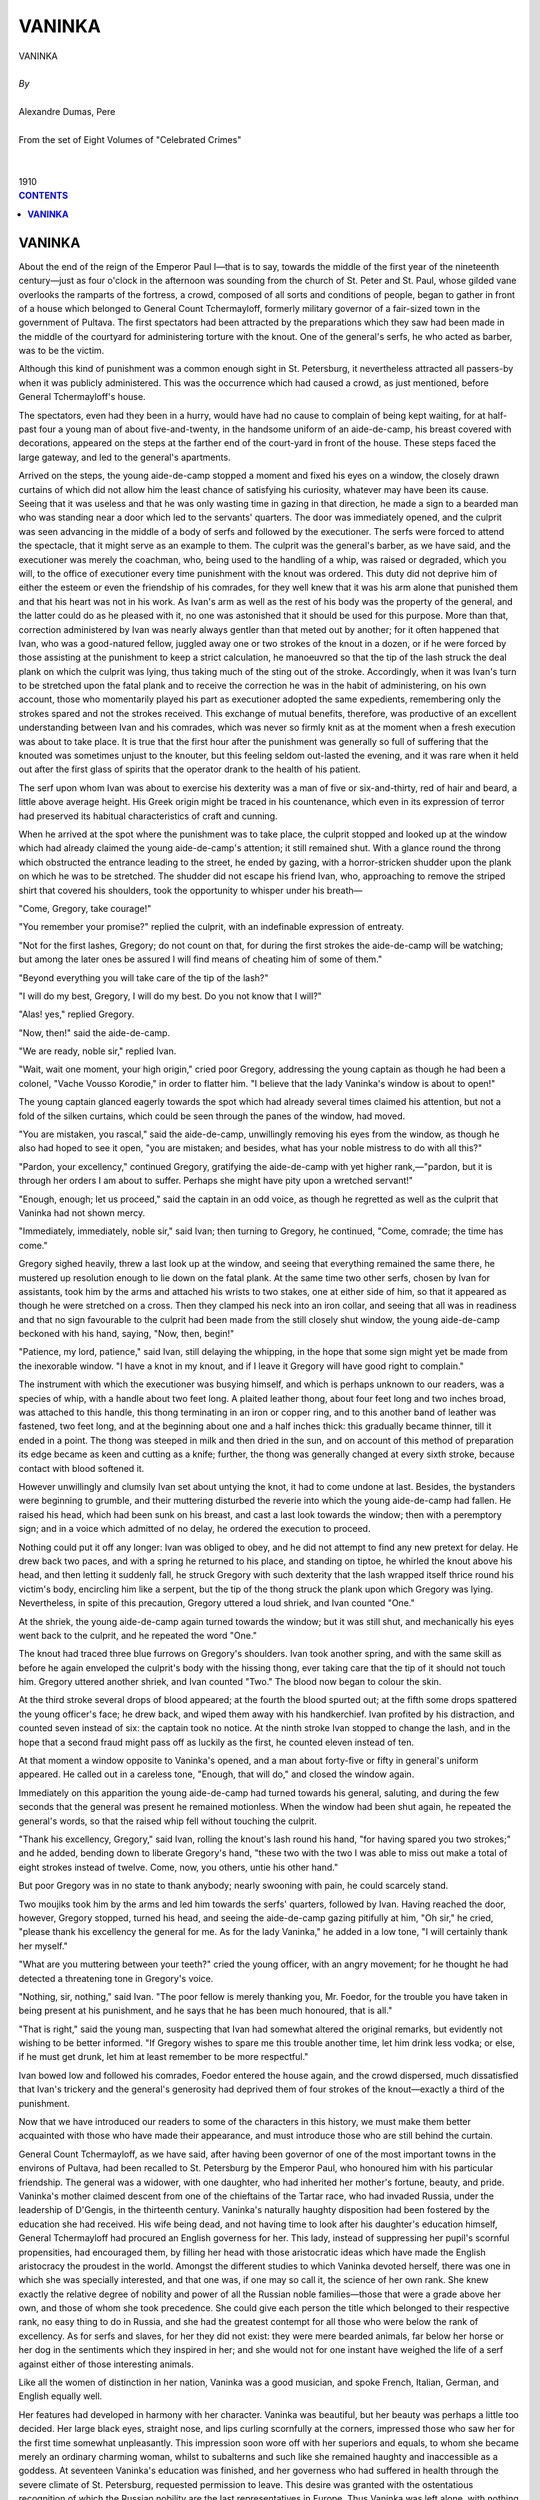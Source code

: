 .. -*- encoding: utf-8 -*-

.. meta::
   :PG.Id: 2757
   :PG.Title: Vaninka
   :PG.Released: 2006-08-15
   :PG.Rights: Public Domain
   :PG.Producer: David Widger
   :DC.Creator: Alexandre Dumas, Pere
   :DC.Title: Vaninka
   :DC.Language: en
   :DC.Created: 1910
   :coverpage: images/cover.jpg



.. role:: xlarge-bold
   :class: x-large bold

.. role:: large
   :class: large

.. role:: small-caps
     :class: small-caps




=======
VANINKA
=======

.. pgheader::

.. clearpage::


.. figure:: images/cover.jpg

.. clearpage::


.. class:: center

   | :xlarge-bold:`VANINKA`
   |
   | `By`
   |
   | :xlarge-bold:`Alexandre Dumas, Pere`
   |
   | :small-caps:`From the set of Eight Volumes of "Celebrated Crimes"`
   |
   |
   | :large:`1910`



.. clearpage::



.. clearpage::

.. contents:: CONTENTS
   :depth: 1
   :backlinks: entry




.. clearpage::




**VANINKA**
===========

.. dropcap:: A About

About the end of the reign of the Emperor Paul I—that is to say, towards the middle of the first year of the nineteenth century—just as four o'clock in the afternoon was sounding from the church of St. Peter and St. Paul, whose gilded vane overlooks the ramparts of the fortress, a crowd, composed of all sorts and conditions of people, began to gather in front of a house which belonged to General Count Tchermayloff, formerly military governor of a fair-sized town in the government of Pultava. The first spectators had been attracted by the preparations which they saw had been made in the middle of the courtyard for administering torture with the knout. One of the general's serfs, he who acted as barber, was to be the victim.

Although this kind of punishment was a common enough sight in St. Petersburg, it nevertheless attracted all passers-by when it was publicly administered. This was the occurrence which had caused a crowd, as just mentioned, before General Tchermayloff's house.

The spectators, even had they been in a hurry, would have had no cause to complain of being kept waiting, for at half-past four a young man of about five-and-twenty, in the handsome uniform of an aide-de-camp, his breast covered with decorations, appeared on the steps at the farther end of the court-yard in front of the house. These steps faced the large gateway, and led to the general's apartments.

Arrived on the steps, the young aide-de-camp stopped a moment and fixed his eyes on a window, the closely drawn curtains of which did not allow him the least chance of satisfying his curiosity, whatever may have been its cause. Seeing that it was useless and that he was only wasting time in gazing in that direction, he made a sign to a bearded man who was standing near a door which led to the servants' quarters. The door was immediately opened, and the culprit was seen advancing in the middle of a body of serfs and followed by the executioner. The serfs were forced to attend the spectacle, that it might serve as an example to them. The culprit was the general's barber, as we have said, and the executioner was merely the coachman, who, being used to the handling of a whip, was raised or degraded, which you will, to the office of executioner every time punishment with the knout was ordered. This duty did not deprive him of either the esteem or even the friendship of his comrades, for they well knew that it was his arm alone that punished them and that his heart was not in his work. As Ivan's arm as well as the rest of his body was the property of the general, and the latter could do as he pleased with it, no one was astonished that it should be used for this purpose. More than that, correction administered by Ivan was nearly always gentler than that meted out by another; for it often happened that Ivan, who was a good-natured fellow, juggled away one or two strokes of the knout in a dozen, or if he were forced by those assisting at the punishment to keep a strict calculation, he manoeuvred so that the tip of the lash struck the deal plank on which the culprit was lying, thus taking much of the sting out of the stroke. Accordingly, when it was Ivan's turn to be stretched upon the fatal plank and to receive the correction he was in the habit of administering, on his own account, those who momentarily played his part as executioner adopted the same expedients, remembering only the strokes spared and not the strokes received. This exchange of mutual benefits, therefore, was productive of an excellent understanding between Ivan and his comrades, which was never so firmly knit as at the moment when a fresh execution was about to take place. It is true that the first hour after the punishment was generally so full of suffering that the knouted was sometimes unjust to the knouter, but this feeling seldom out-lasted the evening, and it was rare when it held out after the first glass of spirits that the operator drank to the health of his patient.

The serf upon whom Ivan was about to exercise his dexterity was a man of five or six-and-thirty, red of hair and beard, a little above average height. His Greek origin might be traced in his countenance, which even in its expression of terror had preserved its habitual characteristics of craft and cunning.

When he arrived at the spot where the punishment was to take place, the culprit stopped and looked up at the window which had already claimed the young aide-de-camp's attention; it still remained shut. With a glance round the throng which obstructed the entrance leading to the street, he ended by gazing, with a horror-stricken shudder upon the plank on which he was to be stretched. The shudder did not escape his friend Ivan, who, approaching to remove the striped shirt that covered his shoulders, took the opportunity to whisper under his breath—

"Come, Gregory, take courage!"

"You remember your promise?" replied the culprit, with an indefinable expression of entreaty.

"Not for the first lashes, Gregory; do not count on that, for during the first strokes the aide-de-camp will be watching; but among the later ones be assured I will find means of cheating him of some of them."

"Beyond everything you will take care of the tip of the lash?"

"I will do my best, Gregory, I will do my best. Do you not know that I will?"

"Alas! yes," replied Gregory.

"Now, then!" said the aide-de-camp.

"We are ready, noble sir," replied Ivan.

"Wait, wait one moment, your high origin," cried poor Gregory, addressing the young captain as though he had been a colonel, "Vache Vousso Korodie," in order to flatter him. "I believe that the lady Vaninka's window is about to open!"

The young captain glanced eagerly towards the spot which had already several times claimed his attention, but not a fold of the silken curtains, which could be seen through the panes of the window, had moved.

"You are mistaken, you rascal," said the aide-de-camp, unwillingly removing his eyes from the window, as though he also had hoped to see it open, "you are mistaken; and besides, what has your noble mistress to do with all this?"

"Pardon, your excellency," continued Gregory, gratifying the aide-de-camp with yet higher rank,—"pardon, but it is through her orders I am about to suffer. Perhaps she might have pity upon a wretched servant!"

"Enough, enough; let us proceed," said the captain in an odd voice, as though he regretted as well as the culprit that Vaninka had not shown mercy.

"Immediately, immediately, noble sir," said Ivan; then turning to Gregory, he continued, "Come, comrade; the time has come."

Gregory sighed heavily, threw a last look up at the window, and seeing that everything remained the same there, he mustered up resolution enough to lie down on the fatal plank. At the same time two other serfs, chosen by Ivan for assistants, took him by the arms and attached his wrists to two stakes, one at either side of him, so that it appeared as though he were stretched on a cross. Then they clamped his neck into an iron collar, and seeing that all was in readiness and that no sign favourable to the culprit had been made from the still closely shut window, the young aide-de-camp beckoned with his hand, saying, "Now, then, begin!"

"Patience, my lord, patience," said Ivan, still delaying the whipping, in the hope that some sign might yet be made from the inexorable window. "I have a knot in my knout, and if I leave it Gregory will have good right to complain."

The instrument with which the executioner was busying himself, and which is perhaps unknown to our readers, was a species of whip, with a handle about two feet long. A plaited leather thong, about four feet long and two inches broad, was attached to this handle, this thong terminating in an iron or copper ring, and to this another band of leather was fastened, two feet long, and at the beginning about one and a half inches thick: this gradually became thinner, till it ended in a point. The thong was steeped in milk and then dried in the sun, and on account of this method of preparation its edge became as keen and cutting as a knife; further, the thong was generally changed at every sixth stroke, because contact with blood softened it.

However unwillingly and clumsily Ivan set about untying the knot, it had to come undone at last. Besides, the bystanders were beginning to grumble, and their muttering disturbed the reverie into which the young aide-de-camp had fallen. He raised his head, which had been sunk on his breast, and cast a last look towards the window; then with a peremptory sign; and in a voice which admitted of no delay, he ordered the execution to proceed.

Nothing could put it off any longer: Ivan was obliged to obey, and he did not attempt to find any new pretext for delay. He drew back two paces, and with a spring he returned to his place, and standing on tiptoe, he whirled the knout above his head, and then letting it suddenly fall, he struck Gregory with such dexterity that the lash wrapped itself thrice round his victim's body, encircling him like a serpent, but the tip of the thong struck the plank upon which Gregory was lying. Nevertheless, in spite of this precaution, Gregory uttered a loud shriek, and Ivan counted "One."

At the shriek, the young aide-de-camp again turned towards the window; but it was still shut, and mechanically his eyes went back to the culprit, and he repeated the word "One."

The knout had traced three blue furrows on Gregory's shoulders. Ivan took another spring, and with the same skill as before he again enveloped the culprit's body with the hissing thong, ever taking care that the tip of it should not touch him. Gregory uttered another shriek, and Ivan counted "Two." The blood now began to colour the skin.

At the third stroke several drops of blood appeared; at the fourth the blood spurted out; at the fifth some drops spattered the young officer's face; he drew back, and wiped them away with his handkerchief. Ivan profited by his distraction, and counted seven instead of six: the captain took no notice. At the ninth stroke Ivan stopped to change the lash, and in the hope that a second fraud might pass off as luckily as the first, he counted eleven instead of ten.

At that moment a window opposite to Vaninka's opened, and a man about forty-five or fifty in general's uniform appeared. He called out in a careless tone, "Enough, that will do," and closed the window again.

Immediately on this apparition the young aide-de-camp had turned towards his general, saluting, and during the few seconds that the general was present he remained motionless. When the window had been shut again, he repeated the general's words, so that the raised whip fell without touching the culprit.

"Thank his excellency, Gregory," said Ivan, rolling the knout's lash round his hand, "for having spared you two strokes;" and he added, bending down to liberate Gregory's hand, "these two with the two I was able to miss out make a total of eight strokes instead of twelve. Come, now, you others, untie his other hand."

But poor Gregory was in no state to thank anybody; nearly swooning with pain, he could scarcely stand.

Two moujiks took him by the arms and led him towards the serfs' quarters, followed by Ivan. Having reached the door, however, Gregory stopped, turned his head, and seeing the aide-de-camp gazing pitifully at him, "Oh sir," he cried, "please thank his excellency the general for me. As for the lady Vaninka," he added in a low tone, "I will certainly thank her myself."

"What are you muttering between your teeth?" cried the young officer, with an angry movement; for he thought he had detected a threatening tone in Gregory's voice.

"Nothing, sir, nothing," said Ivan. "The poor fellow is merely thanking you, Mr. Foedor, for the trouble you have taken in being present at his punishment, and he says that he has been much honoured, that is all."

"That is right," said the young man, suspecting that Ivan had somewhat altered the original remarks, but evidently not wishing to be better informed. "If Gregory wishes to spare me this trouble another time, let him drink less vodka; or else, if he must get drunk, let him at least remember to be more respectful."

Ivan bowed low and followed his comrades, Foedor entered the house again, and the crowd dispersed, much dissatisfied that Ivan's trickery and the general's generosity had deprived them of four strokes of the knout—exactly a third of the punishment.

Now that we have introduced our readers to some of the characters in this history, we must make them better acquainted with those who have made their appearance, and must introduce those who are still behind the curtain.

General Count Tchermayloff, as we have said, after having been governor of one of the most important towns in the environs of Pultava, had been recalled to St. Petersburg by the Emperor Paul, who honoured him with his particular friendship. The general was a widower, with one daughter, who had inherited her mother's fortune, beauty, and pride. Vaninka's mother claimed descent from one of the chieftains of the Tartar race, who had invaded Russia, under the leadership of D'Gengis, in the thirteenth century. Vaninka's naturally haughty disposition had been fostered by the education she had received. His wife being dead, and not having time to look after his daughter's education himself, General Tchermayloff had procured an English governess for her. This lady, instead of suppressing her pupil's scornful propensities, had encouraged them, by filling her head with those aristocratic ideas which have made the English aristocracy the proudest in the world. Amongst the different studies to which Vaninka devoted herself, there was one in which she was specially interested, and that one was, if one may so call it, the science of her own rank. She knew exactly the relative degree of nobility and power of all the Russian noble families—those that were a grade above her own, and those of whom she took precedence. She could give each person the title which belonged to their respective rank, no easy thing to do in Russia, and she had the greatest contempt for all those who were below the rank of excellency. As for serfs and slaves, for her they did not exist: they were mere bearded animals, far below her horse or her dog in the sentiments which they inspired in her; and she would not for one instant have weighed the life of a serf against either of those interesting animals.

Like all the women of distinction in her nation, Vaninka was a good musician, and spoke French, Italian, German, and English equally well.

Her features had developed in harmony with her character. Vaninka was beautiful, but her beauty was perhaps a little too decided. Her large black eyes, straight nose, and lips curling scornfully at the corners, impressed those who saw her for the first time somewhat unpleasantly. This impression soon wore off with her superiors and equals, to whom she became merely an ordinary charming woman, whilst to subalterns and such like she remained haughty and inaccessible as a goddess. At seventeen Vaninka's education was finished, and her governess who had suffered in health through the severe climate of St. Petersburg, requested permission to leave. This desire was granted with the ostentatious recognition of which the Russian nobility are the last representatives in Europe. Thus Vaninka was left alone, with nothing but her father's blind adoration to direct her. She was his only daughter, as we have mentioned, and he thought her absolutely perfect.

Things were in this state in the-general's house when he received a letter, written on the deathbed of one of the friends of his youth. Count Romayloff had been exiled to his estates, as a result of some quarrel with Potemkin, and his career had been spoilt. Not being able to recover his forfeited position, he had settled down about four hundred leagues from St. Petersburg; broken-hearted, distressed probably less on account of his own exile and misfortune than of the prospects of his only son, Foedor. The count feeling that he was leaving this son alone and friendless in the world, commended the young man, in the name of their early friendship, to the general, hoping that, owing to his being a favourite with Paul I, he would be able to procure a lieutenancy in a regiment for him. The general immediately replied to the count that his son should find a second father in himself; but when this comforting message arrived, Romayloff was no more, and Foedor himself received the letter and carried it back with him to the general, when he went to tell him of his loss and to claim the promised protection. So great was the general's despatch, that Paul I, at his request, granted the young man a sub-lieutenancy in the Semonowskoi regiment, so that Foedor entered on his duties the very next day after his arrival in St. Petersburg.

Although the young man had only passed through the general's house on his way to the barracks, which were situated in the Litenoi quarter, he had remained there long enough for him to have seen Vaninka, and she had produced a great impression upon him. Foedor had arrived with his heart full of primitive and noble feelings; his gratitude to his protector, who had opened a career for him, was profound, and extended to all his family. These feelings caused him perhaps to have an exaggerated idea of the beauty of the young girl who was presented to him as a sister, and who, in spite of this title, received him with the frigidity and hauteur of a queen. Nevertheless, her appearance, in spite of her cool and freezing manner, had left a lasting impression upon the young man's heart, and his arrival in St. Petersburg had been marked by feelings till then never experienced before in his life.

As for Vaninka, she had hardly noticed Foedor; for what was a young sub-lieutenant, without fortune or prospects, to her? What she dreamed of was some princely alliance, that would make her one of the most powerful ladies in Russia, and unless he could realise some dream of the Arabian Nights, Foedor could not offer her such a future.

Some time after this first interview, Foedor came to take leave of the general. His regiment was to form part of a contingent that Field-Marshal Souvarow was taking to Italy, and Foedor was about to die, or show himself worthy of the noble patron who had helped him to a career.

This time, whether on account of the elegant uniform that heightened Foedor's natural good looks, or because his imminent departure, glowing with hope and enthusiasm, lent a romantic interest to the young man, Vaninka was astonished at the marvellous change in him, and deigned, at her father's request, to give him her hand when he left. This was more than Foedor had dared to hope. He dropped upon his knee, as though in the presence of a queen, and took Vaninka's between his own trembling hands, scarcely daring to touch it with his lips. Light though the kiss had been, Vaninka started as though she had been burnt; she felt a thrill run through her, and she blushed violently. She withdrew her hand so quickly, that Foedor, fearing this adieu, respectful though it was, had offended her, remained on his knees, and clasping his hands, raised his eyes with such an expression of fear in them, that Vaninka, forgetting her hauteur, reassured him with a smile. Foedor rose, his heart filled with inexplicable joy, and without being able to say what had caused this feeling, he only knew that it had made him absolutely happy, so that, although he was just about to leave Vaninka, he had never felt greater happiness in his life.

The young man left dreaming golden dreams; for his future, be it gloomy or bright, was to be envied. If it ended in a soldier's grave, he believed he had seen in Vaninka's eyes that she would mourn him; if his future was glorious, glory would bring him back to St. Petersburg in triumph, and glory is a queen, who works miracles for her favourites.

The army to which the young officer belonged crossed Germany, descended into Italy by the Tyrolese mountains, and entered Verona on the 14th of April 1799. Souvarow immediately joined forces with General Melas, and took command of the two armies. General Chasteler next day suggested that they should reconnoitre. Souvarow, gazing at him with astonishment, replied, "I know of no other way of reconnoitring the enemy than by marching upon him and giving him battle."

As a matter of fact Souvarow was accustomed to this expeditious sort of strategy: through it he had defeated the Turks at Folkschany and Ismailoff; and he had defeated the Poles, after a few days' campaign, and had taken Prague in less than four hours. Catherine, out of gratitude, had sent her victorious general a wreath of oak-leaves, intertwined with precious stones, and worth six hundred thousand roubles, a heavy gold field-marshal's baton encrusted with diamonds; and had created him a field-marshal, with the right of choosing a regiment that should bear his name from that time forward. Besides, when he returned to Russia, she gave him leave of absence, that he might take a holiday at a beautiful estate she had given him, together with the eight thousand serfs who lived upon it.

What a splendid example for Foedor! Souvarow, the son of a humble Russian officer, had been educated at the ordinary cadets' training college, and had left it as a sub-lieutenant like himself. Why should there not be two Souvarows in the same century?

Souvarow arrived in Italy preceded by an immense reputation; religious, strenuous, unwearied, impassible, loving with the simplicity of a Tartar and fighting with the fury of a Cossack, he was just the man required to continue General Melas's successes over the soldiers of the Republic, discouraged as they had been by the weak vacillations of Scherer.

The Austro-Russian army of one hundred thousand men was opposed by only twenty-nine or thirty thousand French. Souvarow began as usual with a thundering blow. On 20th April he appeared before Brescia, which made a vain attempt at resistance; after a cannonade of about half an hour's duration, the Preschiera gate was forced, and the Korsakow division, of which Foedor's regiment formed the vanguard, charged into the town, pursuing the garrison, which only consisted of twelve hundred men, and obliged them to take refuge in the citadel. Pressed with an impetuosity the French were not accustomed to find in their enemies, and seeing that the scaling ladders were already in position against the ramparts, the captain Boucret wished to come to terms; but his position was too precarious for him to obtain any conditions from his savage conquerors, and he and his soldiers were made prisoners of war.

Souvarow was experienced enough to know how best to profit by victory; hardly master of Brescia, the rapid occupation of which had discouraged our army anew, he ordered General Kray to vigorously press on the siege of Preschiera. General Kray therefore established his headquarters at Valeggio, a place situated at an equal distance between Preschiera and Mantua, and he extended from the Po to the lake of Garda, on the banks of the Mencio, thus investing the two cities at the same time.

Meanwhile the commander-in-chief had advanced, accompanied by the larger part of his forces, and had crossed the Oglio in two columns: he launched one column, under General Rosenberg, towards Bergamo, and the other, with General Melas in charge, towards the Serio, whilst a body of seven or eight thousand men, commanded by General Kaim and General Hohenzollern, were directed towards Placentia and Cremona, thus occupying the whole of the left bank of the Po, in such a manner that the Austro-Russian army advanced deploying eighty thousand men along a front of forty-five miles.

In view of the forces which were advancing, and which were three times as large as his own, Scherer beat a retreat all along the line. He destroyed the bridges over the Adda, as he did not consider that he was strong enough to hold them, and, having removed his headquarters to Milan, he awaited there the reply to a despatch which he had sent to the Directory, in which, tacitly acknowledging his incapacity, he tendered his resignation. As the arrival of his successor was delayed, and as Souvarow continued to advance, Scherer, more and more terrified by the responsibility which rested upon him, relinquished his command into the hands of his most able lieutenant. The general chosen by him was Moreau, who was again about to fight those Russians in whose ranks he was destined to die at last.

Moreau's unexpected nomination was proclaimed amidst the acclamation of the soldiers. He had been called the French Fabius, on account of his magnificent campaign on the Rhine. He passed his whole army in review, saluted by the successive acclamations of its different divisions, which cried, "Long live Moreau! Long live the saviour of the army of Italy!" But however great this enthusiasm, it did not blind Moreau to the terrible position in which he found himself. At the risk of being out-flanked, it was necessary for him to present a parallel line to that of the Russian army, so that, in order to face his enemy, he was obliged to extend his line from Lake Lecco to Pizzighitone—that is to say, a distance of fifty miles. It is true that he might have retired towards Piedmont and concentrated his troops at Alexandria, to await there the reinforcements the Directory had promised to send him. But if he had done this, he would have compromised the safety of the army at Naples, and have abandoned it, isolated as it was, to the mercy of the enemy. He therefore resolved to defend the passage of the Adda as long as possible, in order to give the division under Dessolles, which was to be despatched to him by Massena, time to join forces with him and to defend his left, whilst Gauthier, who had received orders to evacuate Tuscany and to hasten with forced marches to his aid, should have time to arrive and protect his right. Moreau himself took the centre, and personally defended the fortified bridge of Cassano; this bridge was protected by the Ritorto Canal, and he also defended it with a great deal of artillery and an entrenched vanguard. Besides, Moreau, always as prudent as brave, took every precaution to secure a retreat, in case of disaster, towards the Apennines and the coast of Genoa. Hardly were his dispositions completed before the indefatigable Souvarow entered Triveglio. At the same time as the Russian commander-in-chief arrived at this last town, Moreau heard of the surrender of Bergamo and its castle, and on 23rd April he saw the heads of the columns of the allied army.

The same day the Russian general divided his troops into three strong columns, corresponding to the three principal points in the French line, each column numerically more than double the strength of those to whom they were opposed. The right column, led by General Wukassowich, advanced towards Lake Lecco, where General Serrurier awaited it. The left column, under the command of Melas, took up its position in front of the Cassano entrenchments; and the Austrian division, under Generals Zopf and Ott, which formed the centre, concentrated at Canonia, ready at a given moment to seize Vaprio. The Russian and Austrian troops bivouacked within cannon-shot of the French outposts.

That evening, Foedor, who with his regiment formed part of Chasteler's division, wrote to General Tchermayloff:

"We are at last opposite the French, and a great battle must take place to-morrow morning; tomorrow evening I shall be a lieutenant or a corpse."

Next morning, 26th April, cannon resounded at break of day from the extremities of the lines; on our left Prince Bagration's grenadiers attacked us, on our right General Seckendorff, who had been detached from the camp of Triveglio, was marching on Crema.

These two attacks met with very different success. Bagration's grenadiers were repulsed with terrible loss, whilst Seckendorff, on the contrary, drove the French out of Crema, and pushed forward towards the bridge of Lodi. Foedor's predictions were falsified: his portion of the army did nothing the whole day; his regiment remained motionless, waiting for orders that did not come.

Souvarow's arrangements were not yet quite complete, the night was needed for him to finish them. During the night, Moreau, having heard of Seckendorff's success on his extreme right, sent an order to Serrurier commanding him to leave at Lecco, which was an easy post to defend, the 18th light brigade and a detachment of dragoons only, and to draw back with the rest of his troops towards the centre. Serrurier received this order about two o'clock in the morning, and executed it immediately.

On their side the Russians had lost no time, profiting by the darkness of the night. General Wukassowich had repaired the bridge at Brevio, which had been destroyed by the French, whilst General Chasteler had built another bridge two miles below the castle of Trezzo. These two bridges had been, the one repaired and the other built, without the French outposts having the slightest suspicion of what was taking place.

Surprised at two o'clock in the morning by two Austrian divisions, which, concealed by the village of San Gervasio, had reached the right bank of the Adda without their being discovered, the soldiers defending the castle of Trezzo abandoned it and beat a retreat. The Austrians pursued them as far as Pozzo, but there the French suddenly halted and faced about, for General Serrurier was at Pozzo, with the troops he had brought from Lecco. He heard the cannonade behind him, immediately halted, and, obeying the first law of warfare, he marched towards the noise and smoke. It was therefore through him that the garrison of Trezzo rallied and resumed the offensive. Serrurier sent an aide-de-Camp to Moreau to inform him of the manoeuvre he had thought proper to execute.

The battle between the French and Austrian troops raged with incredible fury. Bonaparte's veterans, during their first Italian campaigns, had adopted a custom which they could not renounce: it was to fight His Imperial Majesty's subjects wherever they found them. Nevertheless, so great was the numerical superiority of the allies, that our troops had begun to retreat, when loud shouts from the rearguard announced that reinforcements had arrived. It was General Grenier, sent by Moreau, who arrived with his division at the moment when his presence was most necessary.

One part of the new division reinforced the centre column, doubling its size; another part was extended upon the left to envelop the enemy. The drums beat afresh down the whole line, and our grenadiers began again to reconquer this battle field already twice lost and won. But at this moment the Austrians were reinforced by the Marquis de Chasteler and his division, so that the numerical superiority was again with the enemy. Grenier drew back his wing to strengthen the centre, and Serrurier, preparing for retreat in case of disaster, fell back on Pozzo, where he awaited the enemy. It was here that the battle raged most fiercely: thrice the village of Pozzo was taken and re-taken, until at last, attacked for the fourth time by a force double their own in numbers, the French were obliged to evacuate it. In this last attack an Austrian colonel was mortally wounded, but, on the other hand, General Beker, who commanded the French rearguard, refused to retreat with his soldiers, and maintained his ground with a few men, who were slain as they stood; he was at length obliged to give up his sword to a young Russian officer of the Semenofskoi regiment, who, handing over his prisoner to his own soldiers, returned immediately to the combat.

The two French generals had fixed on the village of Vaprio as a rallying-place, but at the moment when our troops were thrown into disorder through the evacuation of Pozzo, the Austrian cavalry charged heavily, and Serrurier, finding himself separated from his colleague, was obliged to retire with two thousand five hundred men to Verderio, whilst Grenier, having reached the appointed place, Vaprio, halted to face the enemy afresh.

During this time a terrible fight was taking place in the centre. Melas with eighteen to twenty thousand men had attacked the fortified posts at the head of the bridge of Cassano and the Ritorto Canal. About seven o'clock in the morning, when Moreau had weakened himself by despatching Grenier and his division, Melas, leading three battalions of Austrian grenadiers, had attacked the fortifications, and for two hours there was terrible carnage; thrice repulsed, and leaving more than fifteen hundred men at the base of the fortifications, the Austrians had thrice returned to the attack, each time being reinforced by fresh troops, always led on and encouraged by Melas, who had to avenge his former defeats. At length, having been attacked for the fourth time, forced from their entrenchments, and contesting the ground inch by inch, the French took shelter behind their second fortifications, which defended the entrance to the bridge itself: here they were commanded by Moreau in person. There, for two more hours, a hand-to-hand struggle took place, whilst the terrible artillery belched forth death almost muzzle to muzzle. At last the Austrians, rallying for a last time, advanced at the point of the bayonet, and; lacking either ladders or fascines, piled the bodies of their dead comrades against the fortifications, and succeeded in scaling the breastworks. There was not a moment to be lost. Moreau ordered a retreat, and whilst the French were recrossing the Adda, he protected their passage in person with a single battalion of grenadiers, of whom at the end of half an hour not more than a hundred and twenty men remained; three of his aides-de-camp were killed at his side. This retreat was accomplished without disorder, and then Moreau himself retired, still fighting the enemy, who set foot on the bridge as soon as he reached the other bank. The Austrians immediately rushed forward to capture him, when suddenly a terrible noise was heard rising above the roar of the artillery; the second arch of the bridge was blown into the air, carrying with it all those who were standing on the fatal spot. The armies recoiled, and into the empty space between them fell like rain a debris of stones and human beings. But at this moment, when Moreau had succeeded in putting a momentary obstacle between himself and Melas, General Grenier's division arrived in disorder, after having been forced to evacuate Vaprio, pursued by the Austro-Russians under Zopf, Ott, and Chasteler. Moreau ordered a change of front, and faced this new enemy, who fell upon him when he least expected them; he succeeded in rallying Grenier's troops and in re-establishing the battle. But whilst his back was turned Melas repaired the bridge and crossed the river; thus Moreau found himself attacked frontally, in the rear, and on his two flanks, by forces three times larger than his own. It was then that all the officers who surrounded him begged him to retreat, for on the preservation of his person depended the preservation of Italy for France. Moreau refused for some time, for he knew the awful consequences of the battle he had just lost, and he did not wish to survive it, although it had been impossible for him to win it. At last a chosen band surrounded him, and, forming a square, drew back, whilst the rest of the army sacrificed themselves to cover his retreat; for Moreau's genius was looked upon as the sole hope that remained to them.

The battle lasted nearly three hours longer, during which the rearguard of the army performed prodigies of valour. At length Melas, seeing that the enemy had escaped him, and believing that his troops, tired by the stubborn fight, needed rest, gave orders that the fighting should cease. He halted on the left bank of the Adda, encamping his army in the villages of Imago, Gorgonzola, and Cassano, and remained master of the battlefield, upon which we had left two thousand five hundred dead, one hundred pieces of cannon, and twenty howitzers.

That night Souvarow invited General Becker to supper with him, and asked him by whom he had been taken prisoner. Becker replied that it was a young officer belonging to the regiment which had first entered Pozzo. Souvarow immediately inquired what regiment this was, and discovered that it was the Semenofskoi; he then ordered that inquiries should be made to ascertain the young officer's name. Shortly afterwards Sub-Lieutenant Foedor Romayloff was announced. He presented General Becker's sword to Souvarow, who invited him to remain and to have supper with his prisoner.

Next day Foedor wrote to his protector: "I have kept my word. I am a lieutenant, and Field-Marshal Souvarow has requested his Majesty Paul I to bestow upon me the order of Saint Vladimir."

On 28th of April, Souvarow entered Milan, which Moreau had just abandoned in order to retreat beyond Tesino. The following proclamation was by his order posted on all the walls of the capital; it admirably paints the spirit of the Muscovite:

"The victorious army of the Apostolical and Roman Emperor is here; it has fought solely for the restoration of the Holy Faith,—the clergy, nobility, and ancient government of Italy. People, join us for God and the Faith, for we have arrived with an army at Milan and Placentia to assist you!"

The dearly bought victories of Trebia and Novi succeeded that of Cassano, and left Souvarow so much weakened that he was unable to profit by them. Besides, just when the Russian general was about to resume his march, a new plan of campaign arrived, sent by the Aulic Council at Vienna. The Allied Powers had decided upon the invasion of France, and had fixed the route each general must follow in order to accomplish this new project. It way decided that Souvarow should invade France by Switzerland, and that the arch-duke should yield him his positions and descend on the Lower Rhine.

The troops with which Souvarow was to operate against Massena from this time were the thirty thousand Russians he had with him, thirty thousand others detached from the reserve army commanded by Count Tolstoy in Galicia, who were to be led to join him in Switzerland by General Korsakoff, about thirty thousand Austrians under General Hotze, and lastly, five or six thousand French emigrants under the Prince de Conde in all, an army of ninety or ninety-five thousand men. The Austrians were to oppose Moreau and Macdonald.

Foedor had been wounded when entering Novi, but Souvarow had rewarded him with a second cross, and the rank of captain hastened his convalescence, so that the young officer, more happy than proud of the new rank he had received, was in a condition to follow the army, when on 13th September it moved towards Salvedra and entered the valley of Tesino.

So far all had gone well, and as long as they remained in the rich and beautiful Italian plains, Suovarow had nothing but praise for the courage and devotion of his soldiers. But when to the fertile fields of Lombardy, watered by its beautiful river, succeeded the rough ways of the Levantine, and when the lofty summits of the St. Gothard, covered with the eternal snows, rose before them, their enthusiasm was quenched, their energy disappeared, and melancholy forebodings filled the hearts of these savage children of the North.

Unexpected grumblings ran through the ranks; then suddenly the vanguard stopped, and declared that it would go no farther. In vain Foedor, who commanded a company, begged and entreated his own men to set an example by continuing the march: they threw down their arms, and lay down beside them. Just as they had given this proof of insubordination, fresh murmurs, sounding like an approaching storm, rose from the rear of the army: they were caused by the sight of Souvarow, who was riding from the rear to the vanguard, and who arrived at the front accompanied by this terrible proof of mutiny and insubordination. When he reached the head of the column, the murmurings had developed into imprecations.

Then Souvarow addressed his soldiers with that savage eloquence to which he owed the miracles he had effected with them, but cries of "Retreat! Retreat!" drowned his voice. Then he chose out the most mutinous, and had them thrashed until they were overcome by this shameful punishment: But the thrashings had no more influence than the exhortation, and the shouts continued. Souvarow saw that all was lost if he did not employ some powerful and unexpected means of regaining the mutineers. He advanced towards Foedor. "Captain," said he, "leave these fools here, take eight non-commissioned officers and dig a grave." Foedor, astonished, gazed at his general as though demanding an explanation of this strange order. "Obey orders," said Souvarow.

Foedor obeyed, and the eight men set to work; and ten minutes later the grave was dug, greatly to the astonishment of the whole army, which had gathered in a semicircle on the rising slopes of the two hills which bordered the road, standing as if on the steps of a huge amphitheatre.

Souvarow dismounted from his horse, broke his sword in two and threw it into the grave, detached his epaulets one by one and threw them after his sword, dragged off the decorations which covered his breast and cast these after the sword and epaulets, and then, stripping himself naked, he lay down in the grave himself, crying in a loud voice—

"Cover me with earth! Leave your general here. You are no longer my children, and I am no longer your father; nothing remains to me but death."

At these strange words, which were uttered in so powerful a voice that they were heard by the whole army, the Russian grenadiers threw themselves weeping into the grave, and, raising their general, asked pardon of him, entreating him to lead them again against the enemy.

"At last," cried Souvarow, "I recognise my children again. To the enemy!"

Not cries but yells of joy greeted his words. Souvarav dressed himself again, and whilst he was dressing the leaders of the mutiny crept in the dust to kiss his feet. Then, when his epaulets were replaced on his shoulders, and when his decorations again shone on his breast, he remounted his horse, followed by the army, the soldiers swearing with one voice that they would all die rather than abandon their father.

The same day Souvarow attacked Aerolo; but his luck had turned: the conqueror of Cassano, Trebia, and Novi had left his good-fortune behind in the plains of Italy. For twelve hours six hundred French opposed three thousand Russian grenadiers beneath the walls of the town, and so successfully that night fell without Souvarow being able to defeat them. Next day he marched the whole of his troops against this handful of brave men, but the sky clouded over and the wind blew a bitter rain into the faces of the Russians; the French profited by this circumstance to beat a retreat, evacuating the valley of Ursern, crossing the Reuss, and taking up their position on the heights of the Furka and Grimsel. One portion of the Russian army's design had been achieved, they were masters of the St. Gothard. It is true that as soon as they marched farther on, the French would retake it and cut off their retreat; but what did this matter to Souvarow? Did he not always march forward?

He marched on, then, without worrying about that which was behind him, reached Andermatt, cleared Trou d'Ury, and found Lecourbe guarding the defile of the Devil's Bridge with fifteen hundred men. There the struggle began again; for three days fifteen hundred Frenchmen kept thirty thousand Russians at bay. Souvarow raged like a lion trapped in a snare, for he could not understand this change of fortune. At last, on the fourth day, he heard that General Korsakoff, who had preceded him and who was to rejoin him later, had been beaten by Molitor, and that Massena had recaptured Zurich and occupied the canton of Glaris. Souvarow now gave up the attempt to proceed up the valley of the Reuss, and wrote to Korsakoff and Jallachieh, "I hasten to retrieve your losses; stand firm as ramparts: you shall answer to me with your heads for every step in retreat that you take." The aide-de-camp was also charged to communicate to the Russian and Austrian generals a verbal plan of battle. Generals Linsken and Jallachieh were to attack the French troops separately and then to join the forces in the valley of Glaris, into which Souvarow himself was to descend by the Klon-Thal, thus hemming Molitor in between two walls of iron.

Souvarow was so sure that this plan would be successful, that when he arrived on the borders of the lake of Klon-Thal, he sent a bearer with a flag of truce, summoning Molitor to surrender, seeing that he was surrounded on every side.

Molitor replied, to the field-marshal that his proposed meeting with his generals had failed, as he had beaten them one after the other, and driven them back into the Grisons, and that moreover, in retaliation, as Massena was advancing by Muotta, it was he, Souvarow, who was between two fires, and therefore he called upon him to lay down his arms instead.

On hearing this strange reply, Souvarow thought that he must be dreaming, but soon recovering himself and realising the danger of his position in the defiles, he threw himself on General Molitor, who received him at the point of the bayonet, and then closing up the pass with twelve hundred men, the French succeeded in holding fifteen to eighteen thousand Russians in check for eight hours. At length night came, and Molitor evacuated the Klon Thal, and retired towards the Linth, to defend the bridges of Noefels and Mollis.

The old field-marshal rushed like a torrent over Glaris and Miltodi; there he learnt that Molitor had told him the truth, and that Jallachieh and Linsken had been beaten and dispersed, that Massena was advancing on Schwitz, and that General Rosenberg, who had been given the defence of the bridge of Muotta, had been forced to retreat, so that he found himself in the position in which he had hoped to place Molitor.

No time was to be lost in retreating. Souvarow hurried through the passes of Engi, Schwauden, and Elm. His flight was so hurried that he was obliged to abandon his wounded and part of his artillery. Immediately the French rushed in pursuit among the precipices and clouds. One saw whole armies passing over places where chamois-hunters took off their shoes and walked barefoot, holding on by their hands to prevent themselves from falling. Three nations had come from three different parts to a meeting-place in the home of the eagles, as if to allow those nearest God to judge the justice of their cause. There were times when the frozen mountains changed into volcanoes, when cascades now filled with blood fell into the valleys, and avalanches of human beings rolled down the deepest precipices. Death reaped such a harvest there where human life had never been before, that the vultures, becoming fastidious through the abundance, picked out only the eyes of the corpses to carry to their young—at least so says the tradition of the peasants of these mountains.

Souvarow was able to rally his troops at length in the neighbourhood of Lindau. He recalled Korsakoff, who still occupied Bregenz; but all his troops together did not number more than thirty thousand men-all that remained of the eighty thousand whom Paul had furnished as his contingent in the coalition. In fifteen days Massena had defeated three separate armies, each numerically stronger than his own. Souvarow, furious at having been defeated by these same Republicans whom he had sworn to exterminate, blamed the Austrians for his defeat, and declared that he awaited orders from his emperor, to whom he had made known the treachery of the allies, before attempting anything further with the coalition.

Paul's answer was that he should immediately return to Russia with his soldiers, arriving at St. Petersburg as soon as possible, where a triumphal entry awaited them.

The same ukase declared that Souvarow should be quartered in the imperial palace for the rest of his life, and lastly that a monument should be raised to him in one of the public places of St. Petersburg.

Foedor was thus about to see Vaninka once more. Throughout the campaign, where there was a chance of danger, whether in the plains of Italy, in the defiles of Tesino, or on the glaciers of Mount Pragal, he was the first to throw himself into it, and his name had frequently been mentioned as worthy of distinction. Souvarow was too brave himself to be prodigal of honours where they were not merited. Foedor was returning, as he had promised, worthy of his noble protector's friendship, and who knows, perhaps worthy of Vaninka's love. Field-Marshal Souvarow had made a friend of him, and none could know to what this friendship might not lead; for Paul honoured Souvarow like one of the ancient heroes.

But no one could rely upon Paul, for his character was made up of extreme impulses. Without having done anything to offend his master, and without knowing the cause of his disgrace, Souvarow, on arriving at Riga, received a private letter which informed him, in the emperor's name, that, having tolerated an infraction of the laws of discipline among his soldiers, the emperor deprived him of all the honours with which he had been invested, and also forbade him to appear before him.

Such tidings fell like a thunderbolt upon the old warrior, already embittered by his reverses: he was heart-broken that such storm-clouds should tarnish the end of his glorious day.

In consequence of this order, he assembled all his officers in the market-place of Riga, and took leave of them sorrowfully, like a father taking leave of his family. Having embraced the generals and colonels, and having shaken hands with the others, he said good-bye to them once more, and left them free to continue their march to their destination.

Souvarow took a sledge, and, travelling night and day, arrived incognito in the capital, which he was to have entered in triumph, and was driven to a distant suburb, to the house of one of his nieces, where he died of a broken heart fifteen days afterwards.

On his own account, Foedor travelled almost as rapidly as his general, and entered St. Petersburg without having sent any letter to announce his arrival. As he had no parent in the capital, and as his entire existence was concentrated in one person, he drove direct to the general's house, which was situated in the Prospect of Niewski, at an angle of the Catherine Canal.

Having arrived there, he sprang out of his carriage, entered the courtyard, and bounded up the steps. He opened the ante-chamber door, and precipitated himself into the midst of the servants and subordinate household officers. They cried out with surprise upon seeing him: he asked them where the general was; they replied by pointing to the door of the dining-room; he was in there, breakfasting with his daughter.

Then, through a strange reaction, Foedor felt his knees failing him, and he was obliged to lean against a wall to prevent himself from falling. At this moment, when he was about to see Vaninka again, this soul of his soul, for whom alone he had done so much, he dreaded lest he should not find her the same as when he had left her. Suddenly the dining-room door opened, and Vaninka appeared. Seeing the young man, she uttered a cry, and, turning to the general, said, "Father, it is Foedor"; and the expression of her voice left no doubt of the sentiment which inspired it.

"Foedor!" cried the general, springing forward and holding out his arms.

Foedor did not know whether to throw himself at the feet of Vaninka or into the arms of her father. He felt that his first recognition ought to be devoted to respect and gratitude, and threw himself into the general's arms. Had he acted otherwise, it would have been an avowal of his love, and he had no right to avow this love till he knew that it was reciprocated.

Foedor then turned, and as at parting, sank on his knee before Vaninka; but a moment had sufficed for the haughty girl to banish the feeling she had shown. The blush which had suffused her cheek had disappeared, and she had become again cold and haughty like an alabaster statue-a masterpiece of pride begun by nature and finished by education. Foedor kissed her hand; it was trembling but cold he felt his heart sink, and thought he was about to die.

"Why, Vaninka," said the general—"why are you so cool to a friend who has caused us so much anxiety and yet so much pleasure? Come, Fordor, kiss my daughter."

Foedor rose entreatingly, but waited motionless, that another permission might confirm that of the general.

"Did you not hear my father?" said Vaninka, smiling, but nevertheless possessing sufficient self-control to prevent the emotion she was feeling from appearing in her voice.

Foedor stooped to kiss Vaninka, and as he held her hands it seemed to him that she lightly pressed his own with a nervous, involuntary movement. A feeble cry of joy nearly escaped him, when, suddenly looking at Vaninka, he was astonished at her pallor: her lips were as white as death.

The general made Foedor sit down at the table: Vaninka took her place again, and as by chance she was seated with her back to the light, the general noticed nothing.

Breakfast passed in relating and listening to an account of this strange campaign which began under the burning sun of Italy and ended in the glaciers of Switzerland. As there are no journals in St. Petersburg which publish anything other than that which is permitted by the emperor, Souvarow's successes were spread abroad, but his reverses were ignored. Foedor described the former with modesty and the latter with frankness.

One can imagine, the immense interest the general took in Foedor's story. His two captain's epaulets and the decorations on his breast proved that the young man had modestly suppressed his own part in the story he had told. But the general, too courageous to fear that he might share in Souvarow's disgrace, had already visited the dying field-marshal, and had heard from him an account of his young protege's bravery. Therefore, when Foedor had finished his story, it was the general's turn to enumerate all the fine things Foedor had done in a campaign of less than a year. Having finished this enumeration, he added that he intended next day to ask the emperor's permission to take the young captain for his aide-de-camp. Foedor hearing this wished to throw himself at the general's feet, but he received him again in his arms, and to show Foedor how certain he was that he would be successful in his request, he fixed the rooms that the young man was to occupy in the house at once.

The next day the general returned from the palace of St. Michel with the pleasant news that his request had been granted.

Foedor was overwhelmed with joy: from this time he was to form part of the general's family. Living under the same roof as Vaninka, seeing her constantly, meeting her frequently in the rooms, seeing her pass like an apparition at the end of a corridor, finding himself twice a day at the same table with her, all this was more than Foedor had ever dared hope, and he thought for a time that he had attained complete happiness.

For her part, Vaninka, although she was so proud, at the bottom of her heart took a keen interest in Foedor. He had left her with the certainty that he loved her, and during his absence her woman's pride had been gratified by the glory he had acquired, in the hope of bridging the distance which separated them. So that, when she saw him return with this distance between them lessened, she felt by the beating of her heart that gratified pride was changing into a more tender sentiment, and that for her part she loved Foedor as much as it was possible for her to love anyone.

She had nevertheless concealed these feelings under an appearance of haughty indifference, for Vaninka was made so: she intended to let Foedor know some day that she loved him, but until the time came when it pleased her to reveal it, she did not wish the young man to discover her love. Things went on in this way for several months, and the circumstances which had at first appeared to Foedor as the height of happiness soon became awful torture.

To love and to feel his heart ever on the point of avowing its love, to be from morning till night in the company of the beloved one, to meet her hand at the table, to touch her dress in a narrow corridor, to feel her leaning on his arm when they entered a salon or left a ballroom, always to have ceaselessly to control every word, look, or movement which might betray his feelings, no human power could endure such a struggle.

Vaninka saw that Foedor could not keep his secret much longer, and determined to anticipate the avowal which she saw every moment on the point of escaping his heart.

One day when they were alone, and she saw the hopeless efforts the young man was making to hide his feelings from her, she went straight up to him, and, looking at him fixedly, said:

"You love me!"

"Forgive me, forgive me," cried the young man, clasping his hands.

"Why should you ask me to forgive you, Foedor? Is not your love genuine?"

"Yes, yes, genuine but hopeless."

"Why hopeless? Does not my father love you as a son?" said Vaninka.

"Oh, what do you mean?" cried Foedor. "Do you mean that if your father will bestow your hand upon me, that you will then consent—?"

"Are you not both noble in heart and by birth, Foedor? You are not wealthy, it is true, but then I am rich enough for both."

"Then I am not indifferent to you?"

"I at least prefer you to anyone else I have met."

"Vaninka!" The young girl drew herself away proudly.

"Forgive me!" said Foedor. "What am I doing? You have but to order: I have no wish apart from you. I dread lest I shall offend you. Tell me what to do, and I will obey."

"The first thing you must do, Foedor, is to ask my father's consent."

"So you will allow me to take this step?"

"Yes, but on one condition."

"What is it? Tell me."

"My father, whatever his answer, must never know that I have consented to your making this application to him; no one must know that you are following my instructions; the world must remain ignorant of the confession I have just made to you; and, lastly, you must not ask me, whatever happens, to help you in any other way than with my good wishes."

"Whatever you please. I will do everything you wish me to do. Do you not grant me a thousand times more than I dared hope, and if your father refuses me, do I not know myself that you are sharing my grief?" cried Foedor.

"Yes; but that will not happen, I hope," said Vaninka, holding out her hand to the young officer, who kissed it passionately.

"Now be hopeful and take courage;" and Vaninka retired, leaving the young man a hundred times more agitated and moved than she was herself, woman though she was.

The same day Foedor asked for an interview with the general. The general received his aide-de-camp as usual with a genial and smiling countenance, but with the first words Foedor uttered his face darkened. However, when he heard the young man's description of the love, so true, constant, and passionate, that he felt for Vaninka, and when he heard that this passion had been the motive power of those glorious deeds he had praised so often, he held out his hand to Foedor, almost as moved as the young soldier.

And then the general told him, that while he had been away, and ignorant of his love for Vaninka, in whom he had observed no trace of its being reciprocated, he had, at the emperor's desire, promised her hand to the son of a privy councillor. The only stipulation that the general had made was, that he should not be separated from his daughter until she had attained the age of eighteen. Vaninka had only five months more to spend under her father's roof. Nothing more could be said: in Russia the emperor's wish is an order, and from the moment that it is expressed, no subject would oppose it, even in thought. However, the refusal had imprinted such despair on the young man's face, that the general, touched by his silent and resigned sorrow, held out his arms to him. Foedor flung himself into them with loud sobs.

Then the general questioned him about his daughter, and Foedor answered, as he had promised, that Vaninka was ignorant of everything, and that the proposal came from him alone, without her knowledge. This assurance calmed the general: he had feared that he was making two people wretched.

At dinner-time Vaninka came downstairs and found her father alone. Foedor had not enough courage to be present at the meal and to meet her again, just when he had lost all hope: he had taken a sleigh, and driven out to the outskirts of the city.

During the whole time dinner lasted Vaninka and the general hardly exchanged a word, but although this silence was so expressive, Vaninka controlled her face with her usual power, and the general alone appeared sad and dejected.

That evening, just when Vaninka was going downstairs, tea was brought to her room, with the message that the general was fatigued and had retired. Vaninka asked some questions about the nature of his indisposition, and finding that it was not serious, she told the servant who had brought her the message to ask her father to send for her if he wanted anything. The general sent to say that he thanked her, but he only required quiet and rest. Vaninka announced that she would retire also, and the servant withdrew.

Hardly had he left the room when Vaninka ordered Annouschka, her foster-sister, who acted as her maid, to be on the watch for Foedor's return, and to let her know as soon as he came in.

At eleven o'clock the gate of the mansion opened: Foedor got out of his sleigh, and immediately went up to his room. He threw himself upon a sofa, overwhelmed by his thoughts. About midnight he heard someone tapping at the door: much astonished, he got up and opened it. It was Annouschka, who came with a message from her mistress, that Vaninka wished to see him immediately. Although he was astonished at this message, which he was far from expecting, Foedor obeyed.

He found Vaninka seated, dressed in a white robe, and as she was paler than usual he stopped at the door, for it seemed to him that he was gazing at a marble statue.

"Come in," said Vaninka calmly.

Foedor approached, drawn by her voice like steel to a magnet. Annouschka shut the door behind him.

"Well, and what did my father say?" said Vaninka.

Foedor told her all that had happened. The young girl listened to his story with an unmoved countenance, but her lips, the only part of her face which seemed to have any colour, became as white as the dressing-gown she was wearing. Foedor, on the contrary, was consumed by a fever, and appeared nearly out of his senses.

"Now, what do you intend to do?" said Vaninka in the same cold tone in which she had asked the other questions.

"You ask me what I intend to do, Vaninka? What do you wish me to do? What can I do, but flee from St. Petersburg, and seek death in the first corner of Russia where war may break out, in order not to repay my patron's kindness by some infamous baseness?"

"You are a fool," said Vaninka, with a mixed smile of triumph and contempt; for from that moment she felt her superiority over Foedor, and saw that she would rule him like a queen for the rest of her life.

"Then order me—am I not your slave?" cried the young soldier.

"You must stay here," said Vaninka.

"Stay here?"

"Yes; only women and children will thus confess themselves beaten at the first blow: a man, if he be worthy of the name, fights."

"Fight!—against whom?—against your father? Never!"

"Who suggested that you should contend against my father? It is against events that you must strive; for the generality of men do not govern events, but are carried away by them. Appear to my father as though you were fighting against your love, and he will think that you have mastered yourself. As I am supposed to be ignorant of your proposal, I shall not be suspected. I will demand two years' more freedom, and I shall obtain them. Who knows what may happen in the course of two years? The emperor may die, my betrothed may die, my father—may God protect him!—my father himself may die—!"

"But if they force you to marry?"

"Force me!" interrupted Vaninka, and a deep flush rose to her cheek and immediately disappeared again. "And who will force me to do anything? Father? He loves me too well. The emperor? He has enough worries in his own family, without introducing them into another's. Besides, there is always a last resource when every other expedient fails: the Neva only flows a few paces from here, and its waters are deep."

Foedor uttered a cry, for in the young girl's knit brows and tightly compressed lips there was so much resolution that he understood that they might break this child but that they would not bend her. But Foedor's heart was too much in harmony with the plan Vaninka had proposed; his objections once removed, he did not seek fresh ones. Besides, had he had the courage to do so; Vaninka's promise to make up in secret to him for the dissimulation she was obliged to practise in public would have conquered his last scruples.

Vaninka, whose determined character had been accentuated by her education, had an unbounded influence over all who came in contact with her; even the general, without knowing why, obeyed her. Foedor submitted like a child to everything she wished, and the young girl's love was increased by the wishes she opposed and by a feeling of gratified pride.

It was some days after this nocturnal decision that the knouting had taken place at which our readers have assisted. It was for some slight fault, and Gregory had been the victim; Vaninka having complained to her father about him. Foedor, who as aide-de-camp had been obliged to preside over Gregory's punishment, had paid no more attention to the threats the serf had uttered on retiring.

Ivan, the coachman, who after having been executioner had become surgeon, had applied compresses of salt and water to heal up the scarred shoulders of his victim. Gregory had remained three days in the infirmary, and during this time he had turned over in his mind every possible means of vengeance. Then at the end of three days, being healed, he had returned to his duty, and soon everyone except he had forgotten the punishment. If Gregory had been a real Russian, he would soon have forgotten it all; for this punishment is too familiar to the rough Muscovite for him to remember it long and with rancour. Gregory, as we have said, had Greek blood in his veins; he dissembled and remembered. Although Gregory was a serf, his duties had little by little brought him into greater familiarity with the general than any of the other servants. Besides, in every country in the world barbers have great licence with those they shave; this is perhaps due to the fact that a man is instinctively more gracious to another who for ten minutes every day holds his life in his hands. Gregory rejoiced in the immunity of his profession, and it nearly always happened that the barber's daily operation on the general's chin passed in conversation, of which he bore the chief part.

One day the general had to attend a review: he sent for Gregory before daybreak, and as the barber was passing the razor as gently as possible over his master's cheek, the conversation fell, or more likely was led, on Foedor. The barber praised him highly, and this naturally caused his master to ask him, remembering the correction the young aide-decamp had superintended, if he could not find some fault in this model of perfection that might counterbalance so many good qualities. Gregory replied that with the exception of pride he thought Foedor irreproachable.

"Pride?" asked the astonished general. "That is a failing from which I should have thought him most free."

"Perhaps I should have said ambition," replied Gregory.

"Ambition!" said the general. "It does not seem to me that he has given much proof of ambition in entering my service; for after his achievements in the last campaign he might easily have aspired to the honour of a place in the emperor's household."

"Oh yes, he is ambitious," said Gregory, smiling. "One man's ambition is for high position, another's an illustrious alliance: the former will owe everything to himself, the latter will make a stepping-stone of his wife, then they raise their eyes higher than they should."

"What do you mean to suggest?" said the general, beginning to see what Gregory was aiming at.

"I mean, your excellency," replied Gregory, "there are many men who, owing to the kindness shown them by others, forget their position and aspire to a more exalted one; having already been placed so high, their heads are turned."

"Gregory," cried the general, "believe me, you are getting into a scrape; for you are making an accusation, and if I take any notice of it, you will have to prove your words."

"By St. Basilius, general, it is no scrape when you have truth on your side; for I have said nothing I am not ready to prove."

"Then," said the general, "you persist in declaring that Foedor loves my daughter?"

"Ah! I have not said that: it is your excellency. I have not named the lady Vaninka," said Gregory, with the duplicity of his nation.

"But you meant it, did you not? Come, contrary to your custom, reply frankly."

"It is true, your excellency; it is what I meant."

"And, according to you, my daughter reciprocates the passion, no doubt?"

"I fear so, your excellency."

"And what makes you think this, say?"

"First, Mr. Foedor never misses a chance of speaking to the lady Vaninka."

"He is in the same house with her, would you have him avoid her?"

"When the lady Vaninka returns late, and when perchance Mr. Foedor has not accompanied you, whatever the hour Mr. Foedor is there, ready, to help her out of the carriage."

"Foedor attends me, it is his duty," said the general, beginning to believe that the serf's suspicions were founded on slight grounds. "He waits for me," he, continued, "because when I return, at any hour of the day or night, I may have orders to give him."

"Not a day passes without Mr. Foedor going into my lady Vaninka's room, although such a favour is not usually granted to a young man in a house like that of your excellency."

"Usually it is I who send him to her," said the general.

"Yes, in the daytime," replied Gregory, "but at night?"

"At night!" cried the general, rising to his feet, and turning so pale that, after a moment, he was forced to lean for support on a table.

"Yes, at night, your excellency," answered Gregory quietly; "and since, as you say, I have begun to mix myself up in a bad business, I must go on with it; besides, even if there were to result from it another punishment for me, even more terrible than that I have already endured, I should not allow so good, a master to be deceived any longer."

"Be very careful about what you are going to say, slave; for I know the men of your nation. Take care, if the accusation you are making by way of revenge is not supported by visible, palpable, and positive proofs, you shall be punished as an infamous slanderer."

"To that I agree," said Gregory.

"Do you affirm that you have seen Foedor enter my daughter's chamber at night?"

"I do not say that I have seen him enter it, your excellency. I say that I have seen him come out."

"When was that?"

"A quarter of an hour ago, when I was on my way to your excellency."

"You lie!" said the general, raising his fist.

"This is not our agreement, your excellency," said the slave, drawing back. "I am only to be punished if I fail to give proofs."

"But what are your proofs?"

"I have told you."

"And do you expect me to believe your word alone?"

"No; but I expect you to believe your own eyes."

"How?"

"The first time that Mr. Foedor is in my lady Vaninka's room after midnight, I shall come to find your excellency, and then you can judge for yourself if I lie; but up to the present, your excellency, all the conditions of the service I wish to render you are to my disadvantage."

"In what way?"

"Well, if I fail to give proofs, I am to be treated as an infamous slanderer; but if I give them, what advantage shall I gain?"

"A thousand roubles and your freedom."

"That is a bargain, then, your excellency," replied Gregory quietly, replacing the razors on the general's toilet-table, "and I hope that before a week has passed you will be more just to me than you are now."

With these words the slave left the room, leaving the general convinced by his confidence that some dreadful misfortune threatened him.

From this time onward, as might be expected, the general weighed every word and noticed every gesture which passed between Vaninka and Foedor in his presence; but he saw nothing to confirm his suspicions on the part of the aide-de-camp or of his daughter; on the contrary, Vaninka seemed colder and more reserved than ever.

A week passed in this way. About two o'clock in the morning of the ninth day, someone knocked at the general's door. It was Gregory.

"If your excellency will go into your daughter's room," said Gregory, "you will find Mr. Foedor there."

The general turned pale, dressed himself without uttering a word, and followed the slave to the door of Vaninka's room. Having arrived there, with a motion of his hand he dismissed the informer, who, instead of retiring in obedience to this mute command, hid himself in the corner of the corridor.

When the general believed himself to be alone, he knocked once; but all was silent. This silence, however, proved nothing; for Vaninka might be asleep. He knocked a second time, and the young girl, in a perfectly calm voice, asked, "Who is there?"

"It is I," said the general, in a voice trembling with emotion.

"Annouschka!" said the girl to her foster-sister, who slept in the adjoining room, "open the door to my father. Forgive me, father," she continued; "but Annouschka is dressing, and will be with you in a moment."

The general waited patiently, for he could discover no trace of emotion in his daughter's voice, and he hoped that Gregory had been mistaken.

In a few moments the door opened, and the general went in, and cast a long look around him; there was no one in this first apartment.

Vaninka was in bed, paler perhaps than usual, but quite calm, with the loving smile on her lips with which she always welcomed her father.

"To what fortunate circumstance," asked the young girl in her softest tones, "do I owe the pleasure of seeing you at so late an hour?"

"I wished to speak to you about a very important matter," said the general, "and however late it was, I thought you would forgive me for disturbing you."

"My father will always be welcome in his daughter's room, at whatever hour of the day or night he presents himself there."

The general cast another searching look round, and was convinced that it was impossible for a man to be concealed in the first room—but the second still remained.

"I am listening," said Vaninka, after a moment of silence.

"Yes, but we are not alone," replied the general, "and it is important that no other ears should hear what I have to say to you."

"Annauschka, as you know, is my foster-sister," said Vaninka.

"That makes no difference," said the general, going candle in hand into the next room, which was somewhat smaller than his daughter's. "Annouschka," said he, "watch in the corridor and see that no one overhears us."

As he spoke these words, the general threw the same scrutinizing glance all round the room, but with the exception of the young girl there was no one there.

Annouschka obeyed, and the general followed her out, and, looking eagerly round for the last time, re-entered his daughter's room, and seated himself on the foot of her bed. Annouschka, at a sign from her mistress, left her alone with her father. The general held out his hand to Vaninka, and she took it without hesitation.

"My child," said the general, "I have to speak to you about a very important matter."

"What is it, father?" said Vaninka.

"You will soon be eighteen," continued the general, "and that is the age at which the daughters of the Russian nobility usually marry." The general paused for a moment to watch the effect of these words upon Vaninka, but her hand rested motionless in his. "For the last year your hand has been engaged by me," continued the general.

"May I know to whom?" asked Vaninka coldly.

"To the son of the Councillor-in-Ordinary," replied the general. "What is your opinion of him?"

"He is a worthy and noble young man, I am told, but I can have formed no opinion except from hearsay. Has he not been in garrison at Moscow for the last three months?"

"Yes," said the general, "but in three months' time he should return."

Vaninka remained silent.

"Have you nothing to say in reply?" asked the general.

"Nothing, father; but I have a favour to ask of you."

"What is it?"

"I do not wish to marry until I am twenty years old."

"Why not?"

"I have taken a vow to that effect."

"But if circumstances demanded the breaking of this vow, and made the celebration of this marriage imperatively necessary?"

"What circumstances?" asked Vaninka.

"Foedor loves you," said the general, looking steadily at Vaninka.

"I know that," said Vaninka, with as little emotion as if the question did not concern her.

"You know that!" cried the general.

"Yes; he has told me so."

"When?"

"Yesterday."

"And you replied—?"

"That he must leave here at once."

"And he consented?"

"Yes, father."

"When does he go?"

"He has gone."

"How can that be?" said the general: "he only left me at ten o'clock."

"And he left me at midnight," said Vaninka.

"Ah!" said the general, drawing a deep breath of relief, "you are a noble girl, Vaninka, and I grant you what you ask-two years more. But remember it is the emperor who has decided upon this marriage."

"My father will do me the justice to believe that I am too submissive a daughter to be a rebellious subject."

"Excellent, Vaninka, excellent," said the general. "So, then, poor Foedor has told you all?"

"Yes," said Vaninka.

"You knew that he addressed himself to me first?"

"I knew it."

"Then it was from him that you heard that your hand was engaged?"

"It was from him."

"And he consented to leave you? He is a good and noble young man, who shall always be under my protection wherever he goes. Oh, if my word had not been given, I love him so much that, supposing you did not dislike him, I should have given him your hand."

"And you cannot recall your promise?" asked Vaninka.

"Impossible," said the general.

"Well, then, I submit to my father's will," said Vaninka.

"That is spoken like my daughter," said the general, embracing her. "Farewell, Vaninka; I do not ask if you love him. You have both done your duty, and I have nothing more to exact."

With these words, he rose and left the room. Annouschka was in the corridor; the general signed to her that she might go in again, and went on his way. At the door of his room he found Gregory waiting for him.

"Well, your excellency?" he asked.

"Well," said the general, "you are both right and wrong. Foedor loves my daughter, but my daughter does not love him. He went into my daughter's room at eleven o'clock, but at midnight he left her for ever. No matter, come to me tomorrow, and you shall have your thousand roubles and your liberty."

Gregory went off, dumb with astonishment.

Meanwhile, Annouschka had re-entered her mistress's room, as she had been ordered, and closed the door carefully behind her.

Vaninka immediately sprang out of bed and went to the door, listening to the retreating footsteps of the general. When they had ceased to be heard, she rushed into Annouschka's room, and both began to pull aside a bundle of linen, thrown down, as if by accident, into the embrasure of a window. Under the linen was a large chest with a spring lock. Annouschka pressed a button, Vaninka raised the lid. The two women uttered a loud cry: the chest was now a coffin; the young officer, stifled for want of air, lay dead within.

For a long time the two women hoped it was only a swoon. Annouschka sprinkled his face with water; Vaninka put salts to his nose. All was in vain. During the long conversation which the general had had with his daughter, and which had lasted more than half an hour, Foedor, unable to get out of the chest, as the lid was closed by a spring, had died for want of air. The position of the two girls shut up with a corpse was frightful. Annouschka saw Siberia close at hand; Vaninka, to do her justice, thought of nothing but Foedor. Both were in despair. However, as the despair of the maid was more selfish than that of her mistress, it was Annouschka who first thought of a plan of escaping from the situation in which they were placed.

"My lady," she cried suddenly, "we are saved." Vaninka raised her head and looked at her attendant with her eyes bathed in tears.

"Saved?" said she, "saved? We are, perhaps, but Foedor!"

"Listen now," said Annouschka: "your position is terrible, I grant that, and your grief is great; but your grief could be greater and your position more terrible still. If the general knew this."

"What difference would it make to me?" said Vaninka. "I shall weep for him before the whole world."

"Yes, but you will be dishonoured before the whole world! To-morrow your slaves, and the day after all St. Petersburg, will know that a man died of suffocation while concealed in your chamber. Reflect, my lady: your honour is the honour of your father, the honour of your family."

"You are right," said Vaninka, shaking her head, as if to disperse the gloomy thoughts that burdened her brain,—"you are right, but what must we do?"

"Does my lady know my brother Ivan?"

"Yes."

"We must tell him all."

"Of what are you thinking?" cried Vaninka. "To confide in a man? A man, do I say? A serf! a slave!"

"The lower the position of the serf and slave, the safer will our secret be, since he will have everything to gain by keeping faith with us."

"Your brother is a drunkard," said Vaninka, with mingled fear and disgust.

"That is true," said Annouschka; "but where will you find a slave who is not? My brother gets drunk less than most, and is therefore more to be trusted than the others. Besides, in the position in which we are we must risk something."

"You are right," said Vaninka, recovering her usual resolution, which always grew in the presence of danger. "Go and seek your brother."

"We can do nothing this morning," said Annouschka, drawing back the window curtains. "Look, the dawn is breaking."

"But what can we do with the body of this unhappy man?" cried Vaninka.

"It must remain hidden where it is all day, and this evening, while you are at the Court entertainment, my brother shall remove it."

"True," murmured Vaninka in a strange tone, "I must go to Court this evening; to stay away would arouse suspicion. Oh, my God! my God!"

"Help me, my lady," said Annouschka; "I am not strong enough alone."

Vaninka turned deadly pale, but, spurred on by the danger, she went resolutely up to the body of her lover; then, lifting it by the shoulders, while her maid raised it by the legs, she laid it once more in the chest. Then Annouschka shut down the lid, locked the chest, and put the key into her breast. Then both threw back the linen which had hidden it from the eyes of the general. Day dawned, as might be expected, ere sleep visited the eyes of Vaninka.

She went down, however, at the breakfast hour; for she did not wish to arouse the slightest suspicion in her father's mind. Only it might have been thought from her pallor that she had risen from the grave, but the general attributed this to the nocturnal disturbance of which he had been the cause.

Luck had served Vaninka wonderfully in prompting her to say that Foedor had already gone; for not only did the general feel no surprise when he did not appear, but his very absence was a proof of his daughter's innocence. The general gave a pretext for his aide-de-camp's absence by saying that he had sent him on a mission. As for Vaninka, she remained out of her room till it was time to dress. A week before, she had been at the Court entertainment with Foedor.

Vaninka might have excused herself from accompanying her father by feigning some slight indisposition, but two considerations made her fear to act thus: the first was the fear of making the general anxious, and perhaps of making him remain at home himself, which would make the removal of the corpse more difficult; the second was the fear of meeting Ivan and having to blush before a slave. She preferred, therefore, to make a superhuman effort to control herself; and, going up again into her room, accompanied by her faithful Annouschka, she began to dress with as much care as if her heart were full of joy. When this cruel business was finished, she ordered Annouschka to shut the door; for she wished to see Foedor once more, and to bid a last farewell to him who had been her lover. Annouschka obeyed; and Vaninka, with flowers in her hair and her breast covered with jewels, glided like a phantom into her servant's room.

Annouschka again opened the chest, and Vaninka, without shedding a tear, without breathing a sigh, with the profound and death-like calm of despair, leant down towards Foedor and took off a plain ring which the young man had on his finger, placed it on her own, between two magnificent rings, then kissing him on the brow, she said, "Goodbye, my betrothed."

At this moment she heard steps approaching. It was a groom of the chambers coming from the general to ask if she were ready. Annouschka let the lid of the chest fall, and Vaninka going herself to open the door, followed the messenger, who walked before her, lighting the way.

Such was her trust in her foster-sister that she left her to accomplish the dark and terrible task with which she had burdened herself.

A minute later, Annouschka saw the carriage containing the general and his daughter leave by the main gate of the hotel.

She let half an hour go by, and then went down to look for Ivan. She found him drinking with Gregory, with whom the general had kept his word, and who had received the same day one thousand roubles and his liberty. Fortunately, the revellers were only beginning their rejoicings, and Ivan in consequence was sober enough for his sister to entrust her secret to him without hesitation.

Ivan followed Annouschka into the chamber of her mistress. There she reminded him of all that Vaninka, haughty but generous, had allowed his sister to do for him. The, few glasses of brandy Ivan had already swallowed had predisposed him to gratitude (the drunkenness of the Russian is essentially tender). Ivan protested his devotion so warmly that Annouschka hesitated no longer, and, raising the lid of the chest, showed him the corpse of Foedor. At this terrible sight Ivan remained an instant motionless, but he soon began to calculate how much money and how many benefits the possession of such a secret would bring him. He swore by the most solemn oaths never to betray his mistress, and offered, as Annouschka had hoped, to dispose of the body of the unfortunate aide-decamp.

The thing was easily done. Instead of returning to drink with Gregory and his comrades, Ivan went to prepare a sledge, filled it with straw, and hid at the bottom an iron crowbar. He brought this to the outside gate, and assuring himself he was not being spied upon, he raised the body of the dead man in his arms, hid it under the straw, and sat down above it. He had the gate of the hotel opened, followed Niewski Street as far as the Zunamenie Church, passed through the shops in the Rejestwenskoi district, drove the sledge out on to the frozen Neva, and halted in the middle of the river, in front of the deserted church of Ste. Madeleine. There, protected by the solitude and darkness, hidden behind the black mass of his sledge, he began to break the ice, which was fifteen inches thick, with his pick. When he had made a large enough hole, he searched the body of Foedor, took all the money he had about him, and slipped the body head foremost through the opening he had made. He then made his way back to the hotel, while the imprisoned current of the Neva bore away the corpse towards the Gulf of Finland. An hour after, a new crust of ice had formed, and not even a trace of the opening made by Ivan remained.

At midnight Vaninka returned with her father. A hidden fever had been consuming her all the evening: never had she looked so lovely, and she had been overwhelmed by the homage of the most distinguished nobles and courtiers. When she returned, she found Annouschka in the vestibule waiting to take her cloak. As she gave it to her, Vaninka sent her one of those questioning glances that seem to express so much. "It is done," said the girl in a low voice. Vaninka breathed a sigh of relief, as if a mountain had been removed from her breast. Great as was her self-control, she could no longer bear her father's presence, and excused herself from remaining to supper with him, on the plea of the fatigues of the evening. Vaninka was no sooner in her room, with the door once closed, than she tore the flowers from her hair, the necklace from her throat, cut with scissors the corsets which suffocated her, and then, throwing herself on her bed, she gave way to her grief. Annouschka thanked God for this outburst; her mistress's calmness had frightened her more than her despair. The first crisis over, Vaninka was able to pray. She spent an hour on her knees, then, yielding to the entreaties of her faithful attendant, went to bed. Annouschka sat down at the foot of the bed.

Neither slept, but when day came the tears which Vaninka had shed had calmed her.

Annouschka was instructed to reward her brother. Too large a sum given to a slave at once might have aroused suspicion, therefore Annouschka contented herself with telling Ivan that when he had need of money he had only to ask her for it.

Gregory, profiting by his liberty and wishing to make use of his thousand roubles, bought a little tavern on the outskirts of the town, where, thanks to his address and to the acquaintances he had among the servants in the great households of St. Petersburg, he began to develop an excellent business, so that in a short time the Red House (which was the name and colour of Gregory's establishment) had a great reputation. Another man took over his duties about the person of the general, and but for Foedor's absence everything returned to its usual routine in the house of Count Tchermayloff.

Two months went by in this way, without anybody having the least suspicion of what had happened, when one morning before the usual breakfast-hour the general begged his daughter to come down to his room. Vaninka trembled with fear, for since that fatal night everything terrified her. She obeyed her father, and collecting all her strength, made her way to his chamber, The count was alone, but at the first glance Vaninka saw she had nothing to fear from this interview: the general was waiting for her with that paternal smile which was the usual expression of his countenance when in his daughter's presence.

She approached, therefore, with her usual calmness, and, stooping down towards the general, gave him her forehead to kiss.

He motioned to her to sit down, and gave her an open letter. Vaninka looked at him for a moment in surprise, then turned her eyes to the letter.

It contained the news of the death of the man to whom her hand had been promised: he had been killed in a duel.

The general watched the effect of the letter on his daughter's face, and great as was Vaninka's self-control, so many different thoughts, such bitter regret, such poignant remorse assailed her when she learnt that she was now free again, that she could not entirely conceal her emotion. The general noticed it, and attributed it to the love which he had for a long time suspected his daughter felt for the young aide-de-camp.

"Well," he said, smiling, "I see it is all for the best."

"How is that, father?" asked Vaninka.

"Doubtless," said the general. "Did not Foedor leave because he loved you?"

"Yes," murmured the young girl.

"Well, now he may return," said the general.

Vaninka remained silent, her eyes fixed, her lips trembling.

"Return!" she said, after a moment's silence.

"Yes, certainly return. We shall be most unfortunate," continued the general, smiling, "if we cannot find someone in the house who knows where he is. Come, Vaninka, tell me the place of his exile, and I will undertake the rest."

"Nobody knows where Foedor is," murmured Vaninka in a hollow voice; "nobody but God, nobody!"

"What!" said the general, "he has sent you no news since the day he left?"

Vaninka shook her head in denial. She was so heart-broken that she could not speak.

The general in his turn became gloomy. "Do you fear some misfortune, then?" said he.

"I fear that I shall never be happy again on earth," cried Vaninka, giving way under the pressure of her grief; then she continued at once, "Let me retire, father; I am ashamed of what I have said."

The general, who saw nothing in this exclamation beyond regret for having allowed the confession of her love to escape her, kissed his daughter on the brow and allowed her to retire. He hoped that, in spite of the mournful way in which Vaninka had spoken of Foedor, that it would be possible to find him. The same day he went to the emperor and told him of the love of Foedor for his daughter, and requested, since death had freed her from her first engagement, that he might dispose of her hand. The emperor consented, and the general then solicited a further favour. Paul was in one of his kindly moods, and showed himself disposed to grant it. The general told him that Foedor had disappeared for two months; that everyone, even his daughter, was ignorant of his whereabouts, and begged him to have inquiries made. The emperor immediately sent for the chief of police, and gave him the necessary orders.

Six weeks went by without any result. Vaninka, since the day when the letter came, was sadder and more melancholy than ever. Vainly from time to time the general tried to make her more hopeful. Vaninka only shook her head and withdrew. The general ceased to speak, of Foedor.

But it was not the same among the household. The young aide-de-camp had been popular with the servants, and, with the exception of Gregory, there was not a soul who wished him harm, so that, when it became known that he had not been sent on a mission, but had disappeared, the matter became the constant subject of conversation in the antechamber, the kitchen, and the stables. There was another place where people busied themselves about it a great deal—this was the Red House.

From the day when he heard of Foedor's mysterious departure Gregory had his suspicions. He was sure that he had seen Foedor enter Vaninka's room, and unless he had gone out while he was going to seek the general, he did not understand why the latter had not found him in his daughter's room. Another thing occupied his mind, which it seemed to him might perhaps have some connection with this event—the amount of money Ivan had been spending since that time, a very extraordinary amount for a slave. This slave, however, was the brother of Vaninka's cherished foster-sister, so that, without being sure, Gregory already suspected the source from whence this money came. Another thing confirmed him in his suspicions, which was that Ivan, who had not only remained his most faithful friend, but had become one of his best customers, never spoke of Foedor, held his tongue if he were mentioned in his presence, and to all questions, however pressing they were, made but one answer: "Let us speak of something else."

In the meantime the Feast of Kings arrived. This is a great day in St. Petersburg, for it is also the day for blessing the waters.

As Vaninka had been present at the ceremony, and was fatigued after standing for two hours on the Neva, the general did not go out that evening, and gave Ivan leave to do so. Ivan profited by the permission to go to the Red House.

There was a numerous company there, and Ivan was welcomed; for it was known that he generally came with full pockets. This time he did not belie his reputation, and had scarcely arrived before he made the sorok-kopecks ring, to the great envy of his companions.

At this warning sound Gregory hastened up with all possible deference, a bottle of brandy in each hand; for he knew that when Ivan summoned him he gained in two ways, as innkeeper and as boon companion. Ivan did not disappoint these hopes, and Gregory was invited to share in the entertainment. The conversation turned on slavery, and some of the unhappy men, who had only four days in the year of respite from their eternal labour, talked loudly of the happiness Gregory had enjoyed since he had obtained his freedom.

"Bah!" said Ivan, on whom the brandy had begun to take effect, "there are some slaves who are freer than their masters."

"What do you mean?" said Gregory, pouring him out another glass of brandy.

"I meant to say happier," said Ivan quickly.

"It is difficult to prove that," said Gregory doubtingly.

"Why difficult? Our masters, the moment they are born, are put into the hands of two or three pedants, one French, another German, and a third English, and whether they like them or not, they must be content with their society till they are seventeen, and whether they wish to or not, must learn three barbarous languages, at the expense of our noble Russian tongue, which they have sometimes completely forgotten by the time the others are acquired. Again, if one of them wishes for some career, he must become a soldier: if he is a sublieutenant, he is the slave of the lieutenant; if he is a lieutenant, he is the slave of the captain, and the captain of the major, and so on up to the emperor, who is nobody's slave, but who one fine day is surprised at the table, while walking, or in his bed, and is poisoned, stabbed, or strangled. If he chooses a civil career, it is much the same. He marries a wife, and does not love her; children come to him he knows not how, whom he has to provide for; he must struggle incessantly to provide for his family if he is poor, and if he is rich to prevent himself being robbed by his steward and cheated by his tenants. Is this life? While we, gentlemen, we are born, and that is the only pain we cost our mothers—all the rest is the master's concern. He provides for us, he chooses our calling, always easy enough to learn if we are not quite idiots. Are we ill? His doctor attends us gratis; it is a loss to him if we die. Are we well? We have our four certain meals a day, and a good stove to sleep near at night. Do we fall in love? There is never any hindrance to our marriage, if the woman loves us; the master himself asks us to hasten our marriage, for he wishes us to have as many children as possible. And when the children are born, he does for them in their turn all he has done for us. Can you find me many great lords as happy as their slaves?"

"All this is true," said Gregory, pouring him out another glass of brandy; "but, after all, you are not free."

"Free to do what?" asked Ivan.

"Free to go where you will and when you will."

"I am as free as the air," replied Ivan.

"Nonsense!" said Gregory.

"Free as air, I tell you; for I have good masters, and above all a good mistress," continued Ivan, with a significant smile, "and I have only to ask and it is done."

"What! if after having got drunk here to-day, you asked to come back to-morrow to get drunk again?" said Gregory, who in his challenge to Ivan did not forget his own interests,—"if you asked that?"

"I should come back again," said Ivan.

"To-morrow?" said Gregory.

"To-morrow, the day after, every day if I liked...."

"The fact is, Ivan is our young lady's favourite," said another of the count's slaves who was present, profiting by his comrade Ivan's liberality.

"It is all the same," said Gregory; "for supposing such permission were given you, money would soon run short."

"Never!" said Ivan, swallowing another glass of brandy, "never will Ivan want for money as long as there is a kopeck in my lady's purse."

"I did not find her so liberal," said Gregory bitterly.

"Oh, you forget, my friend; you know well she does not reckon with her friends: remember the strokes of the knout."

"I have no wish to speak about that," said Gregory. "I know that she is generous with blows, but her money is another thing. I have never seen the colour of that."

"Well, would you like to see the colour of mine?" said Ivan, getting more and more drunk. "See here, here are kopecks, sorok-kopecks, blue notes worth five roubles, red notes worth twenty five roubles, and to-morrow, if you like, I will show you white notes worth fifty roubles. A health to my lady Vaninka!" And Ivan held out his glass again, and Gregory filled it to the brim.

"But does money," said Gregory, pressing Ivan more and more,—"does money make up for scorn?"

"Scorn!" said Ivan,—"scorn! Who scorns me? Do you, because you are free? Fine freedom! I would rather be a well-fed slave than a free man dying of hunger."

"I mean the scorn of our masters," replied Gregory.

"The scorn of our masters! Ask Alexis, ask Daniel there, if my lady scorns me."

"The fact is," said the two slaves in reply, who both belonged to the general's household, "Ivan must certainly have a charm; for everyone talks to him as if to a master."

"Because he is Annouschka's brother," said Gregory, "and Annouschka is my lady's foster-sister."

"That may be so," said the two slaves.

"For that reason or for some other," said Ivan; "but, in short, that is the case."

"Yes; but if your sister should die?" said Gregory. "Ah!"

"If my sister should die, that would be a pity, for she is a good girl. I drink to her health! But if she should die, that would make no difference. I am respected for myself; they respect me because they fear me."

"Fear my lord Ivan!" said Gregory, with a loud laugh. "It follows, then, that if my lord Ivan were tired of receiving orders, and gave them in his turn, my lord Ivan would be obeyed."

"Perhaps," said Ivan.

"He said 'perhaps,' repeated Gregory," laughing louder than ever,—"he said 'perhaps.' Did you hear him?"

"Yes," said the slaves, who had drunk so much that they could only answer in monosyllables.

"Well, I no longer say 'perhaps,' I now say 'for certain.'"

"Oh, I should like to see that," said Gregory; "I would give something to see that."

"Well, send away these fellows, who are getting drunk like pigs, and for nothing, you will find."

"For nothing?" said Gregory. "You are jesting. Do you think I should give them drink for nothing?"

"Well, we shall see. How much would be their score, for your atrocious brandy, if they drank from now till midnight, when you are obliged to shut up your tavern?"

"Not less than twenty roubles."

"Here are thirty; turn there out, and let us remain by ourselves."

"Friends," said Gregory, taking out his watch as if to look at the time, "it is just upon midnight; you know the governor's orders, so you must go." The men, habituated like all Russians to passive obedience, went without a murmur, and Gregory found himself alone with Ivan and the two other slaves of the general.

"Well, here we are alone," said Gregory. "What do you mean to do?"

"Well, what would you say," replied Ivan, "if in spite of the late hour and the cold, and in spite of the fact that we are only slaves, my lady were to leave her father's house and come to drink our healths?"

"I would say that you ought to take advantage of it," said Gregory, shrugging his shoulders, "and tell her to bring at the same time a bottle of brandy. There is probably better brandy in the general's cellar than in mine."

"There is better," said Ivan, as if he was perfectly sure of it, "and my lady shall bring you a bottle of it."

"You are mad!" said Gregory.

"He is mad!" repeated the other two slaves mechanically.

"Oh, I am mad?" said Ivan. "Well, will you take a wager?"

"What will you wager?"

"Two hundred roubles against a year of free drinking in your inn."

"Done!" said Gregory.

"Are your comrades included?" said the two moujiks.

"They are included," said Ivan, "and in consideration of them we will reduce the time to six months. Is that agreed?"

"It is agreed," said Gregory.

The two who were making the wager shook hands, and the agreement was perfected. Then, with an air of confidence, assumed to confound the witnesses of this strange scene, Ivan wrapped himself in the fur coat which, like a cautious man, he had spread on the stove, and went out.

At the end of half an hour he reappeared.

"Well!" cried Gregory and the two slaves together.

"She is following," said Ivan.

The three tipplers looked at one another in amazement, but Ivan quietly returned to his place in the middle of them, poured out a new bumper, and raising his glass, cried—

"To my lady's health! It is the least we can do when she is kind enough to come and join us on so cold a night, when the snow is falling fast."

"Annouschka," said a voice outside, "knock at this door and ask Gregory if he has not some of our servants with him."

Gregory and the two other slaves looked at one another, stupefied: they had recognised Vaninka's voice. As for Ivan, he flung himself back in his chair, balancing himself with marvellous impertinence.

Annouschka opened the door, and they could see, as Ivan had said, that the snow was falling heavily.

"Yes, madam," said the girl; "my brother is there, with Daniel and Alexis."

Vaninka entered.

"My friends," said she, with a strange smile, "I am told that you were drinking my health, and I have come to bring you something to drink it again. Here is a bottle of old French brandy which I have chosen for you from my father's cellar. Hold out your glasses."

Gregory and the slaves obeyed with the slowness and hesitation of astonishment, while Ivan held out his glass with the utmost effrontery.

Vaninka filled them to the brim herself, and then, as they hesitated to drink, "Come, drink to my health, friends," said she.

"Hurrah!" cried the drinkers, reassured by the kind and familiar tone of their noble visitor, as they emptied their glasses at a draught.

Vaninka at once poured them out another glass; then putting the bottle on the table, "Empty the bottle, my friends," said she, "and do not trouble about me. Annouschka and I, with the permission 2668 of the master of the house, will sit near the stove till the storm is over."

Gregory tried to rise and place stools near the stove, but whether he was quite drunk or whether some narcotic had been mixed with the brandy, he fell back on his seat, trying to stammer out an excuse.

"It is all right," said Vaninka: "do not disturb yourselves; drink, my friends, drink."

The revellers profited by this permission, and each emptied the glass before him. Scarcely had Gregory emptied his before he fell forward on the table.

"Good!" said Vaninka to her maid in a low voice: "the opium is taking effect."

"What do you mean to do?" said Annouschka.

"You will soon see," was the answer.

The two moujiks followed the example of the master of the house, and fell down side by side on the ground. Ivan was left struggling against sleep, and trying to sing a drinking song; but soon his tongue refused to obey him, his eyes closed in spite of him, and seeking the tune that escaped him, and muttering words he was unable to pronounce, he fell fast asleep near his companions.

Immediately Vaninka rose, fixed them with flashing eyes, and called them by name one after another. There was no response.

Then she clapped her hands and cried joyfully, "The moment has come!" Going to the back of the room, she brought thence an armful of straw, placed it in a corner of the room, and did the same in the other corners. She then took a flaming brand from the stove and set fire in succession to the four corners of the room.

"What are you doing?" said Annouschka, wild with terror, trying to stop her.

"I am going to bury our secret in the ashes of this house," answered Vaninka.

"But my brother, my poor brother!" said the girl.

"Your brother is a wretch who has betrayed me, and we are lost if we do not destroy him."

"Oh, my brother, my poor brother!"

"You can die with him if you like," said Vaninka, accompanying the proposal with a smile which showed she would not have been sorry if Annouschka had carried sisterly affection to that length.

"But look at the fire, madam—the fire!"

"Let us go, then," said Vaninka; and, dragging out the heart-broken girl, she locked the door behind her and threw the key far away into the snow.

"In the name of Heaven," said Annouschka, "let us go home quickly: I cannot gaze upon this awful sight!"

"No, let us stay here!" said Vaninka, holding her back with a grasp of almost masculine strength. "Let us stay until the house falls in on them, so that we may be certain that not one of them escapes."

"Oh, my God!" cried Annouschka, falling on her knees, "have mercy upon my poor brother, for death will hurry him unprepared into Thy presence."

"Yes, yes, pray; that is right," said Vaninka. "I wish to destroy their bodies, not their souls."

Vaninka stood motionless, her arms crossed, brilliantly lit up by the flames, while her attendant prayed. The fire did not last long: the house was wooden, with the crevices filled with oakum, like all those of Russian peasants, so that the flames, creeping out at the four corners, soon made great headway, and, fanned by the wind, spread rapidly to all parts of the building. Vaninka followed the progress of the fire with blazing eyes, fearing to see some half-burnt spectral shape rush out of the flames. At last the roof fell in, and Vaninka, relieved of all fear, then at last made her way to the general's house, into which the two women entered without being seen, thanks to the permission Annouschka had to go out at any hour of the day or night.

The next morning the sole topic of conversation in St. Petersburg was the fire at the Red House. Four half-consumed corpses were dug out from beneath the ruins, and as three of the general's slaves were missing, he had no doubt that the unrecognisable bodies were those of Ivan, Daniel, and Alexis: as for the fourth, it was certainly that of Gregory.

The cause of the fire remained a secret from everyone: the house was solitary, and the snowstorm so violent that nobody had met the two women on the deserted road. Vaninka was sure of her maid. Her secret then had perished with Ivan. But now remorse took the place of fear: the young girl who was so pitiless and inflexible in the execution of the deed quailed at its remembrance. It seemed to her that by revealing the secret of her crime to a priest, she would be relieved of her terrible burden. She therefore sought a confessor renowned for his lofty charity, and, under the seal of confession, told him all. The priest was horrified by the story. Divine mercy is boundless, but human forgiveness has its limits. He refused Vaninka the absolution she asked. This refusal was terrible: it would banish Vaninka from the Holy Table; this banishment would be noticed, and could not fail to be attributed to some unheard-of and secret crime. Vaninka fell at the feet of the priest, and in the name of her father, who would be disgraced by her shame, begged him to mitigate the rigour of this sentence.

The confessor reflected deeply, then thought he had found a way to obviate such consequences. It was that Vaninka should approach the Holy Table with the other young girls; the priest would stop before her as before all the others, but only say to her, "Pray and weep"; the congregation, deceived by this, would think that she had received the Sacrament like her companions. This was all that Vaninka could obtain.

This confession took place about seven o'clock in the evening, and the solitude of the church, added to the darkness of night, had given it a still more awful character. The confessor returned home, pale and trembling. His wife Elizabeth was waiting for him alone. She had just put her little daughter Arina, who was eight years old, to bed in an adjoining room. When she saw her husband, she uttered a cry of terror, so changed and haggard was his appearance. The confessor tried to reassure her, but his trembling voice only increased her alarm. She asked the cause of his agitation; the confessor refused to tell her. Elizabeth had heard the evening before that her mother was ill; she thought that her husband had received some bad news. The day was Monday, which is considered an unlucky day among the Russians, and, going out that day, Elizabeth had met a man in mourning; these omens were too numerous and too strong not to portend misfortune.

Elizabeth burst into tears, and cried out, "My mother is dead!"

The priest in vain tried to reassure her by telling her that his agitation was not due to that. The poor woman, dominated by one idea, made no response to his protestations but this everlasting cry, "My mother is dead!"

Then, to bring her to reason, the confessor told her that his emotion was due to the avowal of a crime which he had just heard in the confessional. But Elizabeth shook her head: it was a trick, she said, to hide from her the sorrow which had fallen upon her. Her agony, instead of calming, became more violent; her tears ceased to flow, and were followed by hysterics. The priest then made her swear to keep the secret, and the sanctity of the confession was betrayed.

Little Arina had awakened at Elizabeth's cries, and being disturbed and at the same time curious as to what her parents were doing, she got up, went to listen at the door, and heard all.

The day for the Communion came; the church of St. Simeon was crowded. Vaninka came to kneel at the railing of the choir. Behind her was her father and his aides-de-camp, and behind them their servants.

Arina was also in the church with her mother. The inquisitive child wished to see Vaninka, whose name she had heard pronounced that terrible night, when her father had failed in the first and most sacred of the duties imposed on a priest. While her mother was praying, she left her chair and glided among the worshippers, nearly as far as the railing.

But when she had arrived there, she was stopped by the group of the general's servants. But Arina had not come so far to be, stopped so easily: she tried to push between them, but they opposed her; she persisted, and one of them pushed her roughly back. The child fell, struck her head against a seat, and got up bleeding and crying, "You are very proud for a slave. Is it because you belong to the great lady who burnt the Red House?"

These words, uttered in a loud voice, in the midst of the silence which preceded, the sacred ceremony, were heard by everyone. They were answered by a shriek. Vaninka had fainted. The next day the general, at the feet of Paul, recounted to him, as his sovereign and judge, the whole terrible story, which Vaninka, crushed by her long struggle, had at last revealed to him, at night, after the scene in the church.

The emperor remained for a moment in thought at the end of this strange confession; then, getting up from the chair where he had been sitting while the miserable father told his story, he went to a bureau, and wrote on a sheet of paper the following sentence:

"The priest having violated what should have been inviolable, the secrets of the confessional, is exiled to Siberia and deprived of his priestly office. His wife will follow him: she is to be blamed for not having respected his character as a minister of the altar. The little girl will not leave her parents.

"Annouschka, the attendant, will also go to Siberia for not having made known to her master his daughter's conduct.

"I preserve all my esteem for the general, and I mourn with him for the deadly blow which has struck him.

"As for Vaninka, I know of no punishment which can be inflicted upon her. I only see in her the daughter of a brave soldier, whose whole life has been devoted to the service of his country. Besides, the extraordinary way in which the crime was discovered, seems to place the culprit beyond the limits of my severity. I leave her punishment in her own hands. If I understand her character, if any feeling of dignity remains to her, her heart and her remorse will show her the path she ought to follow."

Paul handed the paper open to the general, ordering him to take it to Count Pahlen, the governor of St. Petersburg.

On the following day the emperor's orders were carried out.

Vaninka went into a convent, where towards the end of the same year she died of shame and grief.

The general found the death he sought on the field of Austerlitz.




.. clearpage::


.. clearpage::


----------------------

.. pgfooter::
